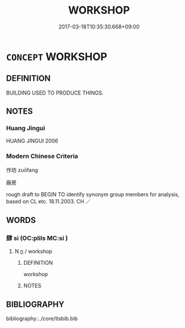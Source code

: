 # -*- mode: mandoku-tls-view -*-
#+TITLE: WORKSHOP
#+DATE: 2017-03-18T10:35:30.668+09:00        
#+STARTUP: content
* =CONCEPT= WORKSHOP
:PROPERTIES:
:CUSTOM_ID: uuid-eb91ccc7-0348-4561-8069-4d88d7b838d3
:SYNONYM+:  WORKROOM
:SYNONYM+:  STUDIO
:SYNONYM+:  ATELIER
:SYNONYM+:  FACTORY
:SYNONYM+:  PLANT
:END:
** DEFINITION

BUILDING USED TO PRODUCE THINGS.

** NOTES

*** Huang Jingui
HUANG JINGUI 2006

*** Modern Chinese Criteria
作坊 zuōfang

廠房

rough draft to BEGIN TO identify synonym group members for analysis, based on CL etc. 18.11.2003. CH ／

** WORDS
   :PROPERTIES:
   :VISIBILITY: children
   :END:
*** 肆 sì (OC:plils MC:si )
:PROPERTIES:
:CUSTOM_ID: uuid-807fa987-c6ca-412b-b784-631230fd34ad
:Char+: 肆(129,7/13) 
:GY_IDS+: uuid-bfd01c3d-b1e2-4395-8576-37ac13467046
:PY+: sì     
:OC+: plils     
:MC+: si     
:END: 
**** N [[tls:syn-func::#uuid-8717712d-14a4-4ae2-be7a-6e18e61d929b][n]] / workshop
:PROPERTIES:
:CUSTOM_ID: uuid-23d3baae-f6a1-40c4-8ba7-60e657d9a6be
:WARRING-STATES-CURRENCY: 3
:END:
****** DEFINITION

workshop

****** NOTES

** BIBLIOGRAPHY
bibliography:../core/tlsbib.bib
